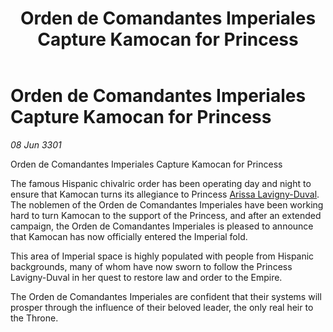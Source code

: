 :PROPERTIES:
:ID:       04102ddf-5575-4ade-85b6-7cbaafb403a1
:END:
#+title: Orden de Comandantes Imperiales Capture Kamocan for Princess
#+filetags: :Empire:3301:galnet:

* Orden de Comandantes Imperiales Capture Kamocan for Princess

/08 Jun 3301/

Orden de Comandantes Imperiales Capture Kamocan for Princess 
 
The famous Hispanic chivalric order has been operating day and night to ensure that Kamocan turns its allegiance to Princess [[id:34f3cfdd-0536-40a9-8732-13bf3a5e4a70][Arissa Lavigny-Duval]]. The noblemen of the Orden de Comandantes Imperiales have been working hard to turn Kamocan to the support of the Princess, and after an extended campaign, the Orden de Comandantes Imperiales is pleased to announce that Kamocan has now officially entered the Imperial fold. 

This area of Imperial space is highly populated with people from Hispanic backgrounds, many of whom have now sworn to follow the Princess Lavigny-Duval in her quest to restore law and order to the Empire. 

The Orden de Comandantes Imperiales are confident that their systems will prosper through the influence of their beloved leader, the only real heir to the Throne.
